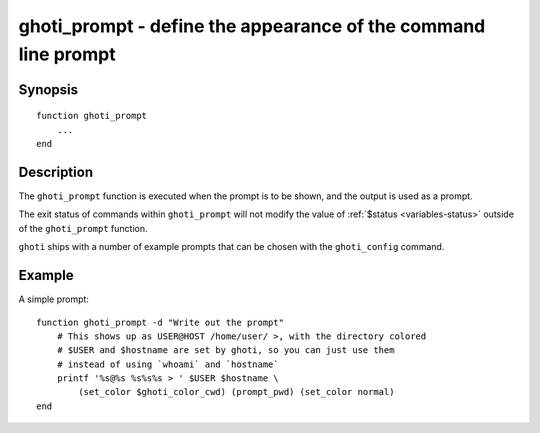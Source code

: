 .. _cmd-ghoti_prompt:

ghoti_prompt - define the appearance of the command line prompt
==============================================================

Synopsis
--------

.. synopsis::

    ghoti_prompt

::

  function ghoti_prompt
      ...
  end


Description
-----------

The ``ghoti_prompt`` function is executed when the prompt is to be shown, and the output is used as a prompt.

The exit status of commands within ``ghoti_prompt`` will not modify the value of :ref:`$status <variables-status>` outside of the ``ghoti_prompt`` function.

``ghoti`` ships with a number of example prompts that can be chosen with the ``ghoti_config`` command.


Example
-------

A simple prompt:



::

    function ghoti_prompt -d "Write out the prompt"
        # This shows up as USER@HOST /home/user/ >, with the directory colored
        # $USER and $hostname are set by ghoti, so you can just use them
        # instead of using `whoami` and `hostname`
        printf '%s@%s %s%s%s > ' $USER $hostname \
            (set_color $ghoti_color_cwd) (prompt_pwd) (set_color normal)
    end


